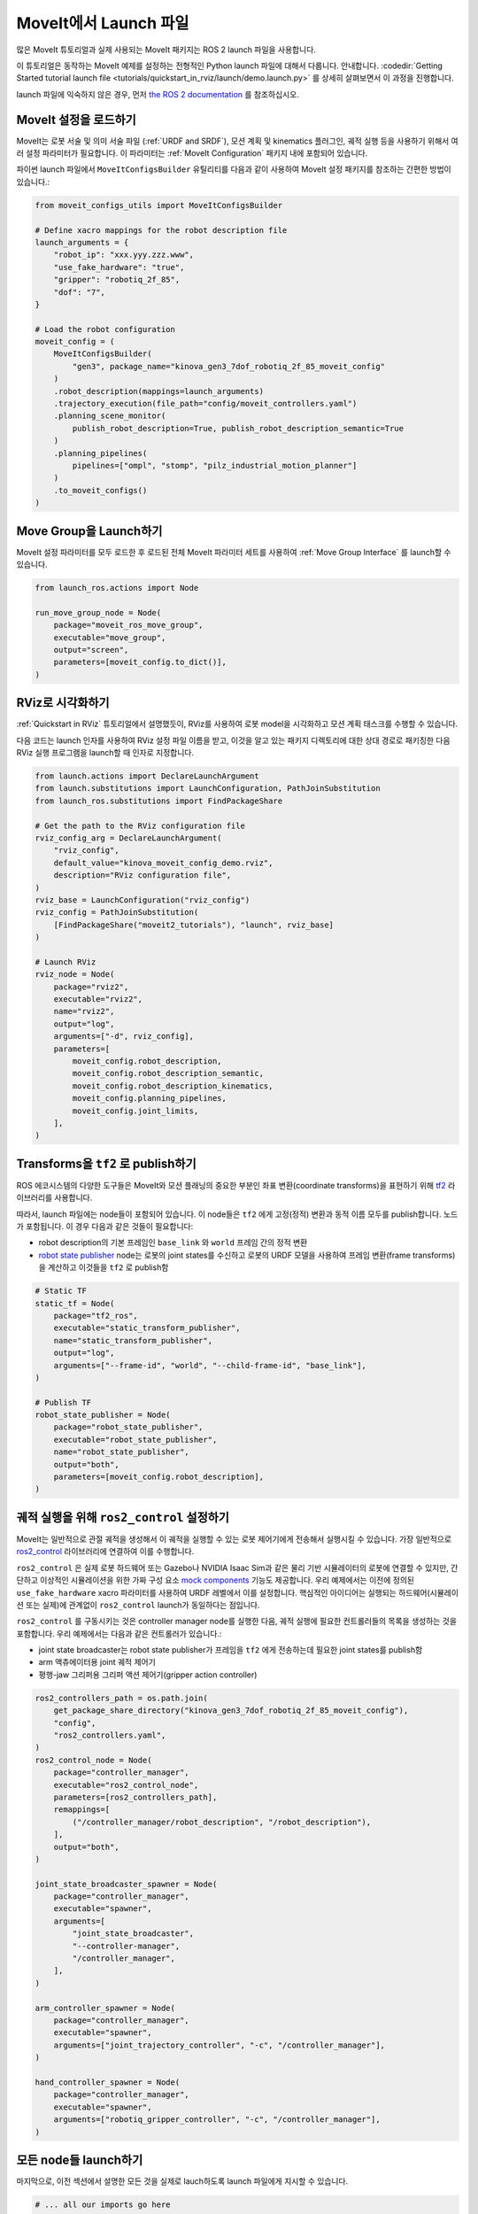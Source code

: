 MoveIt에서 Launch 파일
==========================

많은 MoveIt 튜토리얼과 실제 사용되는 MoveIt 패키지는 ROS 2 launch 파일을 사용합니다.

이 튜토리얼은 동작하는 MoveIt 예제를 설정하는 전형적인 Python launch 파일에 대해서 다룹니다. 안내합니다.
:codedir:`Getting Started tutorial launch file <tutorials/quickstart_in_rviz/launch/demo.launch.py>` 를 상세히 살펴보면서 이 과정을 진행합니다.

launch 파일에 익숙하지 않은 경우, 먼저 `the ROS 2 documentation <https://docs.ros.org/en/rolling/Tutorials/Intermediate/Launch/Creating-Launch-Files.html>`_ 를 참조하십시오.

MoveIt 설정을 로드하기
--------------------------------

MoveIt는 로봇 서술 및 의미 서술 파일 (:ref:`URDF and SRDF`), 모션 계획 및 kinematics 플러그인, 궤적 실행 등을 사용하기 위해서 여러 설정 파라미터가 필요합니다.
이 파라미터는 :ref:`MoveIt Configuration` 패키지 내에 포함되어 있습니다.

파이썬 launch 파일에서 ``MoveItConfigsBuilder`` 유틸리티를 다음과 같이 사용하여 MoveIt 설정 패키지를 참조하는 간편한 방법이 있습니다.:

.. code-block:: python

    from moveit_configs_utils import MoveItConfigsBuilder

    # Define xacro mappings for the robot description file
    launch_arguments = {
        "robot_ip": "xxx.yyy.zzz.www",
        "use_fake_hardware": "true",
        "gripper": "robotiq_2f_85",
        "dof": "7",
    }

    # Load the robot configuration
    moveit_config = (
        MoveItConfigsBuilder(
            "gen3", package_name="kinova_gen3_7dof_robotiq_2f_85_moveit_config"
        )
        .robot_description(mappings=launch_arguments)
        .trajectory_execution(file_path="config/moveit_controllers.yaml")
        .planning_scene_monitor(
            publish_robot_description=True, publish_robot_description_semantic=True
        )
        .planning_pipelines(
            pipelines=["ompl", "stomp", "pilz_industrial_motion_planner"]
        )
        .to_moveit_configs()
    )

Move Group을 Launch하기
-------------------------------

MoveIt 설정 파라미터를 모두 로드한 후 로드된 전체 MoveIt 파라미터 세트를 사용하여 :ref:`Move Group Interface` 를 launch할 수 있습니다.

.. code-block:: python

    from launch_ros.actions import Node

    run_move_group_node = Node(
        package="moveit_ros_move_group",
        executable="move_group",
        output="screen",
        parameters=[moveit_config.to_dict()],
    )

RViz로 시각화하기
---------------------

:ref:`Quickstart in RViz` 튜토리얼에서 설명했듯이, RViz를 사용하여 로봇 model을 시각화하고 모션 계획 태스크를 수행할 수 있습니다.

다음 코드는 launch 인자를 사용하여 RViz 설정 파일 이름을 받고, 이것을 알고 있는 패키지 디렉토리에 대한 상대 경로로 패키징한 다음 RViz 실행 프로그램을 launch할 때 인자로 지정합니다.

.. code-block:: python

    from launch.actions import DeclareLaunchArgument
    from launch.substitutions import LaunchConfiguration, PathJoinSubstitution
    from launch_ros.substitutions import FindPackageShare

    # Get the path to the RViz configuration file
    rviz_config_arg = DeclareLaunchArgument(
        "rviz_config",
        default_value="kinova_moveit_config_demo.rviz",
        description="RViz configuration file",
    )
    rviz_base = LaunchConfiguration("rviz_config")
    rviz_config = PathJoinSubstitution(
        [FindPackageShare("moveit2_tutorials"), "launch", rviz_base]
    )

    # Launch RViz
    rviz_node = Node(
        package="rviz2",
        executable="rviz2",
        name="rviz2",
        output="log",
        arguments=["-d", rviz_config],
        parameters=[
            moveit_config.robot_description,
            moveit_config.robot_description_semantic,
            moveit_config.robot_description_kinematics,
            moveit_config.planning_pipelines,
            moveit_config.joint_limits,
        ],
    )

Transforms을 ``tf2`` 로 publish하기
-----------------------------------------

ROS 에코시스템의 다양한 도구들은 MoveIt와 모션 플래닝의 중요한 부분인 좌표 변환(coordinate transforms)을 표현하기 위해 `tf2 <https://docs.ros.org/en/rolling/Concepts/Intermediate/About-Tf2.html>`_ 라이브러리를 사용합니다.

따라서, launch 파일에는 node들이 포함되어 있습니다. 이 node들은 ``tf2`` 에게 고정(정적) 변환과 동적 이름 모두를 publish합니다. 노드가 포함됩니다.
이 경우 다음과 같은 것들이 필요합니다:

* robot description의 기본 프레임인 ``base_link`` 와 ``world`` 프레임 간의 정적 변환
* `robot state publisher <https://github.com/ros/robot_state_publisher>`_ node는 로봇의 joint states를 수신하고 로봇의 URDF 모델을 사용하여 프레임 변환(frame transforms)을 계산하고 이것들을 ``tf2`` 로 publish함

.. code-block:: python

    # Static TF
    static_tf = Node(
        package="tf2_ros",
        executable="static_transform_publisher",
        name="static_transform_publisher",
        output="log",
        arguments=["--frame-id", "world", "--child-frame-id", "base_link"],
    )

    # Publish TF
    robot_state_publisher = Node(
        package="robot_state_publisher",
        executable="robot_state_publisher",
        name="robot_state_publisher",
        output="both",
        parameters=[moveit_config.robot_description],
    )

궤적 실행을 위해 ``ros2_control`` 설정하기
----------------------------------------------------

MoveIt는 일반적으로 관절 궤적을 생성해서 이 궤적을 실행할 수 있는 로봇 제어기에게 전송해서 실행시킬 수 있습니다.
가장 일반적으로 `ros2_control <https://control.ros.org/master/index.html>`_ 라이브러리에 연결하여 이를 수행합니다.

``ros2_control`` 은 실제 로봇 하드웨어 또는 Gazebo나 NVIDIA Isaac Sim과 같은 물리 기반 시뮬레이터의 로봇에 연결할 수 있지만, 간단하고 이상적인 시뮬레이션을 위한 가짜 구성 요소 `mock components <https://control.ros.org/master/doc/ros2_control/hardware_interface/doc/mock_components_userdoc.html>`_ 기능도 제공합니다.
우리 예제에서는 이전에 정의된 ``use_fake_hardware`` xacro 파라미터를 사용하여 URDF 레벨에서 이를 설정합니다.
핵심적인 아이디어는 실행되는 하드웨어(시뮬레이션 또는 실제)에 관계없이 ``ros2_control`` launch가 동일하다는 점입니다.

``ros2_control`` 를 구동시키는 것은 controller manager node를 실행한 다음, 궤적 실행에 필요한 컨트롤러들의 목록을 생성하는 것을 포함합니다.
우리 예제에서는 다음과 같은 컨트롤러가 있습니다.:

* joint state broadcaster는 robot state publisher가 프레임을 ``tf2`` 에게 전송하는데 필요한 joint states를 publish함
* arm 액츄에이터용 joint 궤적 제어기
* 평행-jaw 그리퍼용 그리퍼 액션 제어기(gripper action controller)

.. code-block:: python

    ros2_controllers_path = os.path.join(
        get_package_share_directory("kinova_gen3_7dof_robotiq_2f_85_moveit_config"),
        "config",
        "ros2_controllers.yaml",
    )
    ros2_control_node = Node(
        package="controller_manager",
        executable="ros2_control_node",
        parameters=[ros2_controllers_path],
        remappings=[
            ("/controller_manager/robot_description", "/robot_description"),
        ],
        output="both",
    )

    joint_state_broadcaster_spawner = Node(
        package="controller_manager",
        executable="spawner",
        arguments=[
            "joint_state_broadcaster",
            "--controller-manager",
            "/controller_manager",
        ],
    )

    arm_controller_spawner = Node(
        package="controller_manager",
        executable="spawner",
        arguments=["joint_trajectory_controller", "-c", "/controller_manager"],
    )

    hand_controller_spawner = Node(
        package="controller_manager",
        executable="spawner",
        arguments=["robotiq_gripper_controller", "-c", "/controller_manager"],
    )

모든 node들 launch하기
-----------------------

마지막으로, 이전 섹션에서 설명한 모든 것을 실제로 lauch하도록 launch 파일에게 지시할 수 있습니다.

.. code-block:: python

    # ... all our imports go here

    def generate_launch_description():

        # ... all our other code goes here

        return LaunchDescription(
            [
                rviz_config_arg,
                rviz_node,
                static_tf,
                robot_state_publisher,
                run_move_group_node,
                ros2_control_node,
                joint_state_broadcaster_spawner,
                arm_controller_spawner,
                hand_controller_spawner,
            ]
        )
